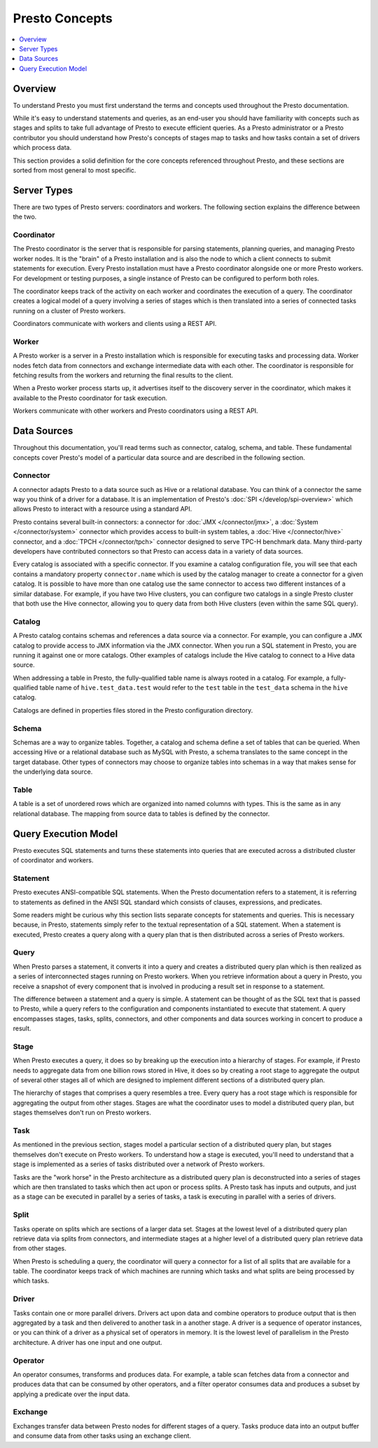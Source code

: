 ===============
Presto Concepts
===============

.. contents::
    :local:
    :backlinks: none
    :depth: 1

Overview
--------

To understand Presto you must first understand the terms and concepts
used throughout the Presto documentation.

While it's easy to understand statements and queries, as an end-user
you should have familiarity with concepts such as stages and splits to
take full advantage of Presto to execute efficient queries.  As a
Presto administrator or a Presto contributor you should understand how
Presto's concepts of stages map to tasks and how tasks contain a set
of drivers which process data.

This section provides a solid definition for the core concepts
referenced throughout Presto, and these sections are sorted from most
general to most specific.

Server Types
------------

There are two types of Presto servers: coordinators and workers. The
following section explains the difference between the two.

Coordinator
^^^^^^^^^^^

The Presto coordinator is the server that is responsible for parsing
statements, planning queries, and managing Presto worker nodes.  It is
the "brain" of a Presto installation and is also the node to which a
client connects to submit statements for execution. Every Presto
installation must have a Presto coordinator alongside one or more
Presto workers. For development or testing purposes, a single
instance of Presto can be configured to perform both roles.

The coordinator keeps track of the activity on each worker and
coordinates the execution of a query. The coordinator creates
a logical model of a query involving a series of stages which is then
translated into a series of connected tasks running on a cluster of
Presto workers.

Coordinators communicate with workers and clients using a REST API.

Worker
^^^^^^

A Presto worker is a server in a Presto installation which is responsible
for executing tasks and processing data. Worker nodes fetch data from
connectors and exchange intermediate data with each other. The coordinator
is responsible for fetching results from the workers and returning the
final results to the client.

When a Presto worker process starts up, it advertises itself to the discovery
server in the coordinator, which makes it available to the Presto coordinator
for task execution.

Workers communicate with other workers and Presto coordinators
using a REST API.

Data Sources
------------

Throughout this documentation, you'll read terms such as connector,
catalog, schema, and table. These fundamental concepts cover Presto's
model of a particular data source and are described in the following
section.

Connector
^^^^^^^^^

A connector adapts Presto to a data source such as Hive or a
relational database. You can think of a connector the same way you
think of a driver for a database. It is an implementation of Presto's
:doc:`SPI </develop/spi-overview>` which allows Presto to interact
with a resource using a standard API.

Presto contains several built-in connectors: a connector for
:doc:`JMX </connector/jmx>`, a :doc:`System </connector/system>`
connector which provides access to built-in system tables,
a :doc:`Hive </connector/hive>` connector, and a
:doc:`TPCH </connector/tpch>` connector designed to serve TPC-H benchmark
data. Many third-party developers have contributed connectors so that
Presto can access data in a variety of data sources.

Every catalog is associated with a specific connector. If you examine
a catalog configuration file, you will see that each contains a
mandatory property ``connector.name`` which is used by the catalog
manager to create a connector for a given catalog. It is possible
to have more than one catalog use the same connector to access two
different instances of a similar database. For example, if you have
two Hive clusters, you can configure two catalogs in a single Presto
cluster that both use the Hive connector, allowing you to query data
from both Hive clusters (even within the same SQL query).

Catalog
^^^^^^^

A Presto catalog contains schemas and references a data source via a
connector.  For example, you can configure a JMX catalog to provide
access to JMX information via the JMX connector. When you run a SQL
statement in Presto, you are running it against one or more catalogs.
Other examples of catalogs include the Hive catalog to connect to a
Hive data source.

When addressing a table in Presto, the fully-qualified table name is
always rooted in a catalog. For example, a fully-qualified table name
of ``hive.test_data.test`` would refer to the ``test`` table in the
``test_data`` schema in the ``hive`` catalog.

Catalogs are defined in properties files stored in the Presto
configuration directory.

Schema
^^^^^^

Schemas are a way to organize tables. Together, a catalog and schema
define a set of tables that can be queried. When accessing Hive or a
relational database such as MySQL with Presto, a schema translates to
the same concept in the target database. Other types of connectors may
choose to organize tables into schemas in a way that makes sense for
the underlying data source.

Table
^^^^^

A table is a set of unordered rows which are organized into named columns
with types. This is the same as in any relational database. The mapping
from source data to tables is defined by the connector.

Query Execution Model
---------------------

Presto executes SQL statements and turns these statements into queries
that are executed across a distributed cluster of coordinator and workers.

Statement
^^^^^^^^^

Presto executes ANSI-compatible SQL statements.  When the Presto
documentation refers to a statement, it is referring to statements as
defined in the ANSI SQL standard which consists of clauses,
expressions, and predicates.

Some readers might be curious why this section lists separate concepts
for statements and queries. This is necessary because, in Presto,
statements simply refer to the textual representation of a SQL
statement. When a statement is executed, Presto creates a query along
with a query plan that is then distributed across a series of Presto
workers.

Query
^^^^^

When Presto parses a statement, it converts it into a query and creates
a distributed query plan which is then realized as a series of
interconnected stages running on Presto workers. When you retrieve
information about a query in Presto, you receive a snapshot of every
component that is involved in producing a result set in response to a
statement.

The difference between a statement and a query is simple. A statement
can be thought of as the SQL text that is passed to Presto, while a query
refers to the configuration and components instantiated to execute
that statement. A query encompasses stages, tasks, splits, connectors,
and other components and data sources working in concert to produce a
result.

Stage
^^^^^

When Presto executes a query, it does so by breaking up the execution
into a hierarchy of stages. For example, if Presto needs to aggregate
data from one billion rows stored in Hive, it does so by creating a
root stage to aggregate the output of several other stages all of
which are designed to implement different sections of a distributed
query plan.

The hierarchy of stages that comprises a query resembles a tree.
Every query has a root stage which is responsible for aggregating
the output from other stages. Stages are what the coordinator uses to
model a distributed query plan, but stages themselves don't run on
Presto workers.

Task
^^^^

As mentioned in the previous section, stages model a particular
section of a distributed query plan, but stages themselves don't
execute on Presto workers. To understand how a stage is executed,
you'll need to understand that a stage is implemented as a series of
tasks distributed over a network of Presto workers.

Tasks are the "work horse" in the Presto architecture as a distributed
query plan is deconstructed into a series of stages which are then
translated to tasks which then act upon or process splits. A Presto
task has inputs and outputs, and just as a stage can be executed in
parallel by a series of tasks, a task is executing in parallel with a
series of drivers.

Split
^^^^^

Tasks operate on splits which are sections of a larger data
set. Stages at the lowest level of a distributed query plan retrieve
data via splits from connectors, and intermediate stages at a higher
level of a distributed query plan retrieve data from other stages.

When Presto is scheduling a query, the coordinator will query a
connector for a list of all splits that are available for a table.
The coordinator keeps track of which machines are running which tasks
and what splits are being processed by which tasks.

Driver
^^^^^^

Tasks contain one or more parallel drivers. Drivers act upon data and
combine operators to produce output that is then aggregated by a task
and then delivered to another task in a another stage. A driver is a
sequence of operator instances, or you can think of a driver as a
physical set of operators in memory. It is the lowest level of
parallelism in the Presto architecture. A driver has one input and
one output.

Operator
^^^^^^^^

An operator consumes, transforms and produces data. For example, a table
scan fetches data from a connector and produces data that can be consumed
by other operators, and a filter operator consumes data and produces a
subset by applying a predicate over the input data.

Exchange
^^^^^^^^

Exchanges transfer data between Presto nodes for different stages of
a query. Tasks produce data into an output buffer and consume data
from other tasks using an exchange client.
